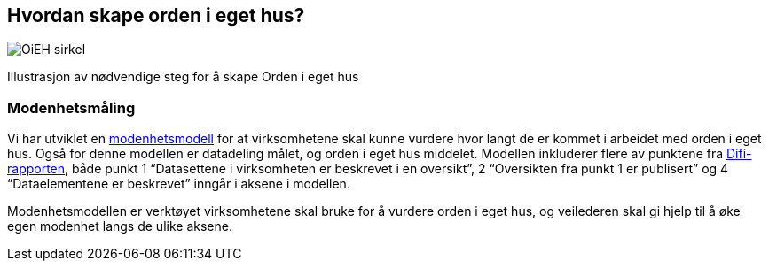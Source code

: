 
== Hvordan skape orden i eget hus?

image::OiEH_sirkel.png[]

Illustrasjon av nødvendige steg for å skape Orden i eget hus

=== Modenhetsmåling

Vi har utviklet en https://www.digdir.no/digitale-felleslosninger/modenhetsmodell-orden-i-eget-hus/2124[modenhetsmodell] for at virksomhetene skal kunne vurdere hvor langt de er kommet i arbeidet med orden i eget hus. Også for denne modellen er datadeling målet, og orden i eget hus middelet. Modellen inkluderer flere av punktene fra https://www.digdir.no/sites/sogn/files/2020-12/rapport-informasjonsforvaltning-i-offentleg-sektor-2013-10-10.pdf[Difi-rapporten], både punkt 1 “Datasettene i virksomheten er beskrevet i en oversikt”, 2 “Oversikten fra punkt 1 er publisert” og 4 “Dataelementene er beskrevet” inngår i aksene i modellen.

Modenhetsmodellen er verktøyet virksomhetene skal bruke for å vurdere orden i eget hus, og veilederen skal gi hjelp til å øke egen modenhet langs de ulike aksene.
